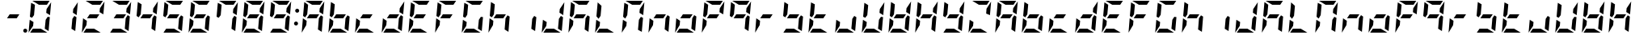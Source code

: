 SplineFontDB: 3.0
FontName: DSEG7ModernMini-BoldItalic
FullName: DSEG7 Modern Mini-Bold Italic
FamilyName: DSEG7 Modern Mini
Weight: Bold
Copyright: Created by Keshikan(https://twitter.com/keshinomi_88pro)\nwith FontForge 2.0 (http://fontforge.sf.net)
UComments: "2014-8-31: Created." 
Version: 0.3
ItalicAngle: -5
UnderlinePosition: -100
UnderlineWidth: 50
Ascent: 1000
Descent: 0
LayerCount: 2
Layer: 0 0 "+gMyXYgAA"  1
Layer: 1 0 "+Uk2XYgAA"  0
XUID: [1021 682 390630330 14528854]
FSType: 8
OS2Version: 0
OS2_WeightWidthSlopeOnly: 0
OS2_UseTypoMetrics: 1
CreationTime: 1409488158
ModificationTime: 1514875246
PfmFamily: 17
TTFWeight: 700
TTFWidth: 5
LineGap: 90
VLineGap: 0
Panose: 2 0 8 3 0 0 0 10 0 0
OS2TypoAscent: 0
OS2TypoAOffset: 1
OS2TypoDescent: 0
OS2TypoDOffset: 1
OS2TypoLinegap: 90
OS2WinAscent: 0
OS2WinAOffset: 1
OS2WinDescent: 0
OS2WinDOffset: 1
HheadAscent: 0
HheadAOffset: 1
HheadDescent: 0
HheadDOffset: 1
OS2Vendor: 'PfEd'
MarkAttachClasses: 1
DEI: 91125
LangName: 1033 "Created by Keshikan+AAoA-with FontForge 2.0 (http://fontforge.sf.net)" "" "Bold Italic" "" "" "Version 0.3" "" "" "" "Keshikan(Twitter:@keshinomi_88pro)" "" "" "http://www.keshikan.net" "Copyright (c) 2018, keshikan (http://www.keshikan.net),+AAoA-with Reserved Font Name +ACIA-DSEG+ACIA.+AAoACgAA-This Font Software is licensed under the SIL Open Font License, Version 1.1.+AAoA-This license is copied below, and is also available with a FAQ at:+AAoA-http://scripts.sil.org/OFL+AAoACgAK------------------------------------------------------------+AAoA-SIL OPEN FONT LICENSE Version 1.1 - 26 February 2007+AAoA------------------------------------------------------------+AAoACgAA-PREAMBLE+AAoA-The goals of the Open Font License (OFL) are to stimulate worldwide+AAoA-development of collaborative font projects, to support the font creation+AAoA-efforts of academic and linguistic communities, and to provide a free and+AAoA-open framework in which fonts may be shared and improved in partnership+AAoA-with others.+AAoACgAA-The OFL allows the licensed fonts to be used, studied, modified and+AAoA-redistributed freely as long as they are not sold by themselves. The+AAoA-fonts, including any derivative works, can be bundled, embedded, +AAoA-redistributed and/or sold with any software provided that any reserved+AAoA-names are not used by derivative works. The fonts and derivatives,+AAoA-however, cannot be released under any other type of license. The+AAoA-requirement for fonts to remain under this license does not apply+AAoA-to any document created using the fonts or their derivatives.+AAoACgAA-DEFINITIONS+AAoAIgAA-Font Software+ACIA refers to the set of files released by the Copyright+AAoA-Holder(s) under this license and clearly marked as such. This may+AAoA-include source files, build scripts and documentation.+AAoACgAi-Reserved Font Name+ACIA refers to any names specified as such after the+AAoA-copyright statement(s).+AAoACgAi-Original Version+ACIA refers to the collection of Font Software components as+AAoA-distributed by the Copyright Holder(s).+AAoACgAi-Modified Version+ACIA refers to any derivative made by adding to, deleting,+AAoA-or substituting -- in part or in whole -- any of the components of the+AAoA-Original Version, by changing formats or by porting the Font Software to a+AAoA-new environment.+AAoACgAi-Author+ACIA refers to any designer, engineer, programmer, technical+AAoA-writer or other person who contributed to the Font Software.+AAoACgAA-PERMISSION & CONDITIONS+AAoA-Permission is hereby granted, free of charge, to any person obtaining+AAoA-a copy of the Font Software, to use, study, copy, merge, embed, modify,+AAoA-redistribute, and sell modified and unmodified copies of the Font+AAoA-Software, subject to the following conditions:+AAoACgAA-1) Neither the Font Software nor any of its individual components,+AAoA-in Original or Modified Versions, may be sold by itself.+AAoACgAA-2) Original or Modified Versions of the Font Software may be bundled,+AAoA-redistributed and/or sold with any software, provided that each copy+AAoA-contains the above copyright notice and this license. These can be+AAoA-included either as stand-alone text files, human-readable headers or+AAoA-in the appropriate machine-readable metadata fields within text or+AAoA-binary files as long as those fields can be easily viewed by the user.+AAoACgAA-3) No Modified Version of the Font Software may use the Reserved Font+AAoA-Name(s) unless explicit written permission is granted by the corresponding+AAoA-Copyright Holder. This restriction only applies to the primary font name as+AAoA-presented to the users.+AAoACgAA-4) The name(s) of the Copyright Holder(s) or the Author(s) of the Font+AAoA-Software shall not be used to promote, endorse or advertise any+AAoA-Modified Version, except to acknowledge the contribution(s) of the+AAoA-Copyright Holder(s) and the Author(s) or with their explicit written+AAoA-permission.+AAoACgAA-5) The Font Software, modified or unmodified, in part or in whole,+AAoA-must be distributed entirely under this license, and must not be+AAoA-distributed under any other license. The requirement for fonts to+AAoA-remain under this license does not apply to any document created+AAoA-using the Font Software.+AAoACgAA-TERMINATION+AAoA-This license becomes null and void if any of the above conditions are+AAoA-not met.+AAoACgAA-DISCLAIMER+AAoA-THE FONT SOFTWARE IS PROVIDED +ACIA-AS IS+ACIA, WITHOUT WARRANTY OF ANY KIND,+AAoA-EXPRESS OR IMPLIED, INCLUDING BUT NOT LIMITED TO ANY WARRANTIES OF+AAoA-MERCHANTABILITY, FITNESS FOR A PARTICULAR PURPOSE AND NONINFRINGEMENT+AAoA-OF COPYRIGHT, PATENT, TRADEMARK, OR OTHER RIGHT. IN NO EVENT SHALL THE+AAoA-COPYRIGHT HOLDER BE LIABLE FOR ANY CLAIM, DAMAGES OR OTHER LIABILITY,+AAoA-INCLUDING ANY GENERAL, SPECIAL, INDIRECT, INCIDENTAL, OR CONSEQUENTIAL+AAoA-DAMAGES, WHETHER IN AN ACTION OF CONTRACT, TORT OR OTHERWISE, ARISING+AAoA-FROM, OUT OF THE USE OR INABILITY TO USE THE FONT SOFTWARE OR FROM+AAoA-OTHER DEALINGS IN THE FONT SOFTWARE." "http://scripts.sil.org/OFL" "" "" "" "" "DSEG.7 12:34" 
Encoding: ISO8859-1
UnicodeInterp: none
NameList: Adobe Glyph List
DisplaySize: -24
AntiAlias: 1
FitToEm: 1
WinInfo: 0 28 8
BeginPrivate: 0
EndPrivate
BeginChars: 256 67

StartChar: zero
Encoding: 48 48 0
Width: 816
VWidth: 200
Flags: HW
LayerCount: 2
Fore
SplineSet
94 438 m 1
 211 367 l 1
 200 247 l 1
 59 34 l 1
 59 41 l 1
 94 438 l 1
650 531 m 1
 716 490 l 1
 678 52 l 1
 560 124 l 1
 588 438 l 1
 650 531 l 1
166 469 m 1
 100 510 l 1
 138 948 l 1
 256 876 l 1
 228 562 l 1
 166 469 l 1
605 633 m 1
 616 753 l 1
 757 966 l 1
 757 959 l 1
 722 562 l 1
 605 633 l 1
437 124 m 1
 639 1 l 1
 637 1 634 0 632 0 c 2
 107 0 l 1
 190 124 l 1
 437 124 l 1
379 876 m 1
 177 999 l 1
 179 999 182 1000 184 1000 c 2
 709 1000 l 1
 626 876 l 1
 379 876 l 1
EndSplineSet
EndChar

StartChar: eight
Encoding: 56 56 1
Width: 816
VWidth: 200
Flags: HW
LayerCount: 2
Fore
SplineSet
94 438 m 1
 211 367 l 1
 200 247 l 1
 59 34 l 1
 59 41 l 1
 94 438 l 1
650 531 m 1
 716 490 l 1
 678 52 l 1
 560 124 l 1
 588 438 l 1
 650 531 l 1
517 438 m 1
 217 438 l 1
 299 562 l 1
 599 562 l 1
 517 438 l 1
166 469 m 1
 100 510 l 1
 138 948 l 1
 256 876 l 1
 228 562 l 1
 166 469 l 1
605 633 m 1
 616 753 l 1
 757 966 l 1
 757 959 l 1
 722 562 l 1
 605 633 l 1
437 124 m 1
 639 1 l 1
 637 1 634 0 632 0 c 2
 107 0 l 1
 190 124 l 1
 437 124 l 1
379 876 m 1
 177 999 l 1
 179 999 182 1000 184 1000 c 2
 709 1000 l 1
 626 876 l 1
 379 876 l 1
EndSplineSet
EndChar

StartChar: one
Encoding: 49 49 2
Width: 816
VWidth: 200
Flags: HW
LayerCount: 2
Fore
SplineSet
650 531 m 1
 716 490 l 1
 678 52 l 1
 560 124 l 1
 588 438 l 1
 650 531 l 1
605 633 m 1
 616 753 l 1
 757 966 l 1
 757 959 l 1
 722 562 l 1
 605 633 l 1
EndSplineSet
EndChar

StartChar: two
Encoding: 50 50 3
Width: 816
VWidth: 200
Flags: HW
LayerCount: 2
Fore
SplineSet
94 438 m 1
 211 367 l 1
 200 247 l 1
 59 34 l 1
 59 41 l 1
 94 438 l 1
517 438 m 1
 217 438 l 1
 299 562 l 1
 599 562 l 1
 517 438 l 1
605 633 m 1
 616 753 l 1
 757 966 l 1
 757 959 l 1
 722 562 l 1
 605 633 l 1
437 124 m 1
 639 1 l 1
 637 1 634 0 632 0 c 2
 107 0 l 1
 190 124 l 1
 437 124 l 1
379 876 m 1
 177 999 l 1
 179 999 182 1000 184 1000 c 2
 709 1000 l 1
 626 876 l 1
 379 876 l 1
EndSplineSet
EndChar

StartChar: three
Encoding: 51 51 4
Width: 816
VWidth: 200
Flags: HW
LayerCount: 2
Fore
SplineSet
650 531 m 1
 716 490 l 1
 678 52 l 1
 560 124 l 1
 588 438 l 1
 650 531 l 1
517 438 m 1
 217 438 l 1
 299 562 l 1
 599 562 l 1
 517 438 l 1
605 633 m 1
 616 753 l 1
 757 966 l 1
 757 959 l 1
 722 562 l 1
 605 633 l 1
437 124 m 1
 639 1 l 1
 637 1 634 0 632 0 c 2
 107 0 l 1
 190 124 l 1
 437 124 l 1
379 876 m 1
 177 999 l 1
 179 999 182 1000 184 1000 c 2
 709 1000 l 1
 626 876 l 1
 379 876 l 1
EndSplineSet
EndChar

StartChar: four
Encoding: 52 52 5
Width: 816
VWidth: 200
Flags: HW
LayerCount: 2
Fore
SplineSet
650 531 m 1
 716 490 l 1
 678 52 l 1
 560 124 l 1
 588 438 l 1
 650 531 l 1
517 438 m 1
 217 438 l 1
 299 562 l 1
 599 562 l 1
 517 438 l 1
166 469 m 1
 100 510 l 1
 138 948 l 1
 256 876 l 1
 228 562 l 1
 166 469 l 1
605 633 m 1
 616 753 l 1
 757 966 l 1
 757 959 l 1
 722 562 l 1
 605 633 l 1
EndSplineSet
EndChar

StartChar: five
Encoding: 53 53 6
Width: 816
VWidth: 200
Flags: HW
LayerCount: 2
Fore
SplineSet
650 531 m 1
 716 490 l 1
 678 52 l 1
 560 124 l 1
 588 438 l 1
 650 531 l 1
517 438 m 1
 217 438 l 1
 299 562 l 1
 599 562 l 1
 517 438 l 1
166 469 m 1
 100 510 l 1
 138 948 l 1
 256 876 l 1
 228 562 l 1
 166 469 l 1
437 124 m 1
 639 1 l 1
 637 1 634 0 632 0 c 2
 107 0 l 1
 190 124 l 1
 437 124 l 1
379 876 m 1
 177 999 l 1
 179 999 182 1000 184 1000 c 2
 709 1000 l 1
 626 876 l 1
 379 876 l 1
EndSplineSet
EndChar

StartChar: six
Encoding: 54 54 7
Width: 816
VWidth: 200
Flags: HW
LayerCount: 2
Fore
SplineSet
94 438 m 1
 211 367 l 1
 200 247 l 1
 59 34 l 1
 59 41 l 1
 94 438 l 1
650 531 m 1
 716 490 l 1
 678 52 l 1
 560 124 l 1
 588 438 l 1
 650 531 l 1
517 438 m 1
 217 438 l 1
 299 562 l 1
 599 562 l 1
 517 438 l 1
166 469 m 1
 100 510 l 1
 138 948 l 1
 256 876 l 1
 228 562 l 1
 166 469 l 1
437 124 m 1
 639 1 l 1
 637 1 634 0 632 0 c 2
 107 0 l 1
 190 124 l 1
 437 124 l 1
379 876 m 1
 177 999 l 1
 179 999 182 1000 184 1000 c 2
 709 1000 l 1
 626 876 l 1
 379 876 l 1
EndSplineSet
EndChar

StartChar: seven
Encoding: 55 55 8
Width: 816
VWidth: 200
Flags: HW
LayerCount: 2
Fore
SplineSet
650 531 m 1
 716 490 l 1
 678 52 l 1
 560 124 l 1
 588 438 l 1
 650 531 l 1
166 469 m 1
 100 510 l 1
 138 948 l 1
 256 876 l 1
 228 562 l 1
 166 469 l 1
605 633 m 1
 616 753 l 1
 757 966 l 1
 757 959 l 1
 722 562 l 1
 605 633 l 1
379 876 m 1
 177 999 l 1
 179 999 182 1000 184 1000 c 2
 709 1000 l 1
 626 876 l 1
 379 876 l 1
EndSplineSet
EndChar

StartChar: nine
Encoding: 57 57 9
Width: 816
VWidth: 200
Flags: HW
LayerCount: 2
Fore
SplineSet
650 531 m 1
 716 490 l 1
 678 52 l 1
 560 124 l 1
 588 438 l 1
 650 531 l 1
517 438 m 1
 217 438 l 1
 299 562 l 1
 599 562 l 1
 517 438 l 1
166 469 m 1
 100 510 l 1
 138 948 l 1
 256 876 l 1
 228 562 l 1
 166 469 l 1
605 633 m 1
 616 753 l 1
 757 966 l 1
 757 959 l 1
 722 562 l 1
 605 633 l 1
437 124 m 1
 639 1 l 1
 637 1 634 0 632 0 c 2
 107 0 l 1
 190 124 l 1
 437 124 l 1
379 876 m 1
 177 999 l 1
 179 999 182 1000 184 1000 c 2
 709 1000 l 1
 626 876 l 1
 379 876 l 1
EndSplineSet
EndChar

StartChar: a
Encoding: 97 97 10
Width: 816
VWidth: 200
Flags: HW
LayerCount: 2
Fore
SplineSet
94 438 m 1
 211 367 l 1
 200 247 l 1
 59 34 l 1
 59 41 l 1
 94 438 l 1
650 531 m 1
 716 490 l 1
 678 52 l 1
 560 124 l 1
 588 438 l 1
 650 531 l 1
517 438 m 1
 217 438 l 1
 299 562 l 1
 599 562 l 1
 517 438 l 1
166 469 m 1
 100 510 l 1
 138 948 l 1
 256 876 l 1
 228 562 l 1
 166 469 l 1
605 633 m 1
 616 753 l 1
 757 966 l 1
 757 959 l 1
 722 562 l 1
 605 633 l 1
379 876 m 1
 177 999 l 1
 179 999 182 1000 184 1000 c 2
 709 1000 l 1
 626 876 l 1
 379 876 l 1
EndSplineSet
EndChar

StartChar: b
Encoding: 98 98 11
Width: 816
VWidth: 200
Flags: HW
LayerCount: 2
Fore
SplineSet
94 438 m 1
 211 367 l 1
 200 247 l 1
 59 34 l 1
 59 41 l 1
 94 438 l 1
650 531 m 1
 716 490 l 1
 678 52 l 1
 560 124 l 1
 588 438 l 1
 650 531 l 1
517 438 m 1
 217 438 l 1
 299 562 l 1
 599 562 l 1
 517 438 l 1
166 469 m 1
 100 510 l 1
 138 948 l 1
 256 876 l 1
 228 562 l 1
 166 469 l 1
437 124 m 1
 639 1 l 1
 637 1 634 0 632 0 c 2
 107 0 l 1
 190 124 l 1
 437 124 l 1
EndSplineSet
EndChar

StartChar: c
Encoding: 99 99 12
Width: 816
VWidth: 200
Flags: HW
LayerCount: 2
Fore
SplineSet
94 438 m 1
 211 367 l 1
 200 247 l 1
 59 34 l 1
 59 41 l 1
 94 438 l 1
517 438 m 1
 217 438 l 1
 299 562 l 1
 599 562 l 1
 517 438 l 1
437 124 m 1
 639 1 l 1
 637 1 634 0 632 0 c 2
 107 0 l 1
 190 124 l 1
 437 124 l 1
EndSplineSet
EndChar

StartChar: d
Encoding: 100 100 13
Width: 816
VWidth: 200
Flags: HW
LayerCount: 2
Fore
SplineSet
94 438 m 1
 211 367 l 1
 200 247 l 1
 59 34 l 1
 59 41 l 1
 94 438 l 1
650 531 m 1
 716 490 l 1
 678 52 l 1
 560 124 l 1
 588 438 l 1
 650 531 l 1
517 438 m 1
 217 438 l 1
 299 562 l 1
 599 562 l 1
 517 438 l 1
605 633 m 1
 616 753 l 1
 757 966 l 1
 757 959 l 1
 722 562 l 1
 605 633 l 1
437 124 m 1
 639 1 l 1
 637 1 634 0 632 0 c 2
 107 0 l 1
 190 124 l 1
 437 124 l 1
EndSplineSet
EndChar

StartChar: e
Encoding: 101 101 14
Width: 816
VWidth: 200
Flags: HW
LayerCount: 2
Fore
SplineSet
94 438 m 1
 211 367 l 1
 200 247 l 1
 59 34 l 1
 59 41 l 1
 94 438 l 1
517 438 m 1
 217 438 l 1
 299 562 l 1
 599 562 l 1
 517 438 l 1
166 469 m 1
 100 510 l 1
 138 948 l 1
 256 876 l 1
 228 562 l 1
 166 469 l 1
437 124 m 1
 639 1 l 1
 637 1 634 0 632 0 c 2
 107 0 l 1
 190 124 l 1
 437 124 l 1
379 876 m 1
 177 999 l 1
 179 999 182 1000 184 1000 c 2
 709 1000 l 1
 626 876 l 1
 379 876 l 1
EndSplineSet
EndChar

StartChar: f
Encoding: 102 102 15
Width: 816
VWidth: 200
Flags: HW
LayerCount: 2
Fore
SplineSet
94 438 m 1
 211 367 l 1
 200 247 l 1
 59 34 l 1
 59 41 l 1
 94 438 l 1
517 438 m 1
 217 438 l 1
 299 562 l 1
 599 562 l 1
 517 438 l 1
166 469 m 1
 100 510 l 1
 138 948 l 1
 256 876 l 1
 228 562 l 1
 166 469 l 1
379 876 m 1
 177 999 l 1
 179 999 182 1000 184 1000 c 2
 709 1000 l 1
 626 876 l 1
 379 876 l 1
EndSplineSet
EndChar

StartChar: g
Encoding: 103 103 16
Width: 816
VWidth: 200
Flags: HW
LayerCount: 2
Fore
SplineSet
94 438 m 1
 211 367 l 1
 200 247 l 1
 59 34 l 1
 59 41 l 1
 94 438 l 1
650 531 m 1
 716 490 l 1
 678 52 l 1
 560 124 l 1
 588 438 l 1
 650 531 l 1
166 469 m 1
 100 510 l 1
 138 948 l 1
 256 876 l 1
 228 562 l 1
 166 469 l 1
437 124 m 1
 639 1 l 1
 637 1 634 0 632 0 c 2
 107 0 l 1
 190 124 l 1
 437 124 l 1
379 876 m 1
 177 999 l 1
 179 999 182 1000 184 1000 c 2
 709 1000 l 1
 626 876 l 1
 379 876 l 1
EndSplineSet
EndChar

StartChar: h
Encoding: 104 104 17
Width: 816
VWidth: 200
Flags: HW
LayerCount: 2
Fore
SplineSet
94 438 m 1
 211 367 l 1
 200 247 l 1
 59 34 l 1
 59 41 l 1
 94 438 l 1
650 531 m 1
 716 490 l 1
 678 52 l 1
 560 124 l 1
 588 438 l 1
 650 531 l 1
517 438 m 1
 217 438 l 1
 299 562 l 1
 599 562 l 1
 517 438 l 1
166 469 m 1
 100 510 l 1
 138 948 l 1
 256 876 l 1
 228 562 l 1
 166 469 l 1
EndSplineSet
EndChar

StartChar: i
Encoding: 105 105 18
Width: 816
VWidth: 200
Flags: HW
LayerCount: 2
Fore
SplineSet
650 531 m 1
 716 490 l 1
 678 52 l 1
 560 124 l 1
 588 438 l 1
 650 531 l 1
EndSplineSet
EndChar

StartChar: j
Encoding: 106 106 19
Width: 816
VWidth: 200
Flags: HW
LayerCount: 2
Fore
SplineSet
94 438 m 1
 211 367 l 1
 200 247 l 1
 59 34 l 1
 59 41 l 1
 94 438 l 1
650 531 m 1
 716 490 l 1
 678 52 l 1
 560 124 l 1
 588 438 l 1
 650 531 l 1
605 633 m 1
 616 753 l 1
 757 966 l 1
 757 959 l 1
 722 562 l 1
 605 633 l 1
437 124 m 1
 639 1 l 1
 637 1 634 0 632 0 c 2
 107 0 l 1
 190 124 l 1
 437 124 l 1
EndSplineSet
EndChar

StartChar: k
Encoding: 107 107 20
Width: 816
VWidth: 200
Flags: HW
LayerCount: 2
Fore
SplineSet
94 438 m 1
 211 367 l 1
 200 247 l 1
 59 34 l 1
 59 41 l 1
 94 438 l 1
650 531 m 1
 716 490 l 1
 678 52 l 1
 560 124 l 1
 588 438 l 1
 650 531 l 1
517 438 m 1
 217 438 l 1
 299 562 l 1
 599 562 l 1
 517 438 l 1
166 469 m 1
 100 510 l 1
 138 948 l 1
 256 876 l 1
 228 562 l 1
 166 469 l 1
379 876 m 1
 177 999 l 1
 179 999 182 1000 184 1000 c 2
 709 1000 l 1
 626 876 l 1
 379 876 l 1
EndSplineSet
EndChar

StartChar: l
Encoding: 108 108 21
Width: 816
VWidth: 200
Flags: HW
LayerCount: 2
Fore
SplineSet
94 438 m 1
 211 367 l 1
 200 247 l 1
 59 34 l 1
 59 41 l 1
 94 438 l 1
166 469 m 1
 100 510 l 1
 138 948 l 1
 256 876 l 1
 228 562 l 1
 166 469 l 1
437 124 m 1
 639 1 l 1
 637 1 634 0 632 0 c 2
 107 0 l 1
 190 124 l 1
 437 124 l 1
EndSplineSet
EndChar

StartChar: m
Encoding: 109 109 22
Width: 816
VWidth: 200
Flags: HW
LayerCount: 2
Fore
SplineSet
94 438 m 1
 211 367 l 1
 200 247 l 1
 59 34 l 1
 59 41 l 1
 94 438 l 1
650 531 m 1
 716 490 l 1
 678 52 l 1
 560 124 l 1
 588 438 l 1
 650 531 l 1
166 469 m 1
 100 510 l 1
 138 948 l 1
 256 876 l 1
 228 562 l 1
 166 469 l 1
605 633 m 1
 616 753 l 1
 757 966 l 1
 757 959 l 1
 722 562 l 1
 605 633 l 1
379 876 m 1
 177 999 l 1
 179 999 182 1000 184 1000 c 2
 709 1000 l 1
 626 876 l 1
 379 876 l 1
EndSplineSet
EndChar

StartChar: n
Encoding: 110 110 23
Width: 816
VWidth: 200
Flags: HW
LayerCount: 2
Fore
SplineSet
94 438 m 1
 211 367 l 1
 200 247 l 1
 59 34 l 1
 59 41 l 1
 94 438 l 1
650 531 m 1
 716 490 l 1
 678 52 l 1
 560 124 l 1
 588 438 l 1
 650 531 l 1
517 438 m 1
 217 438 l 1
 299 562 l 1
 599 562 l 1
 517 438 l 1
EndSplineSet
EndChar

StartChar: o
Encoding: 111 111 24
Width: 816
VWidth: 200
Flags: HW
LayerCount: 2
Fore
SplineSet
94 438 m 1
 211 367 l 1
 200 247 l 1
 59 34 l 1
 59 41 l 1
 94 438 l 1
650 531 m 1
 716 490 l 1
 678 52 l 1
 560 124 l 1
 588 438 l 1
 650 531 l 1
517 438 m 1
 217 438 l 1
 299 562 l 1
 599 562 l 1
 517 438 l 1
437 124 m 1
 639 1 l 1
 637 1 634 0 632 0 c 2
 107 0 l 1
 190 124 l 1
 437 124 l 1
EndSplineSet
EndChar

StartChar: p
Encoding: 112 112 25
Width: 816
VWidth: 200
Flags: HW
LayerCount: 2
Fore
SplineSet
94 438 m 1
 211 367 l 1
 200 247 l 1
 59 34 l 1
 59 41 l 1
 94 438 l 1
517 438 m 1
 217 438 l 1
 299 562 l 1
 599 562 l 1
 517 438 l 1
166 469 m 1
 100 510 l 1
 138 948 l 1
 256 876 l 1
 228 562 l 1
 166 469 l 1
605 633 m 1
 616 753 l 1
 757 966 l 1
 757 959 l 1
 722 562 l 1
 605 633 l 1
379 876 m 1
 177 999 l 1
 179 999 182 1000 184 1000 c 2
 709 1000 l 1
 626 876 l 1
 379 876 l 1
EndSplineSet
EndChar

StartChar: q
Encoding: 113 113 26
Width: 816
VWidth: 200
Flags: HW
LayerCount: 2
Fore
SplineSet
650 531 m 1
 716 490 l 1
 678 52 l 1
 560 124 l 1
 588 438 l 1
 650 531 l 1
517 438 m 1
 217 438 l 1
 299 562 l 1
 599 562 l 1
 517 438 l 1
166 469 m 1
 100 510 l 1
 138 948 l 1
 256 876 l 1
 228 562 l 1
 166 469 l 1
605 633 m 1
 616 753 l 1
 757 966 l 1
 757 959 l 1
 722 562 l 1
 605 633 l 1
379 876 m 1
 177 999 l 1
 179 999 182 1000 184 1000 c 2
 709 1000 l 1
 626 876 l 1
 379 876 l 1
EndSplineSet
EndChar

StartChar: r
Encoding: 114 114 27
Width: 816
VWidth: 200
Flags: HW
LayerCount: 2
Fore
SplineSet
94 438 m 1
 211 367 l 1
 200 247 l 1
 59 34 l 1
 59 41 l 1
 94 438 l 1
517 438 m 1
 217 438 l 1
 299 562 l 1
 599 562 l 1
 517 438 l 1
EndSplineSet
EndChar

StartChar: s
Encoding: 115 115 28
Width: 816
VWidth: 200
Flags: HW
LayerCount: 2
Fore
SplineSet
650 531 m 1
 716 490 l 1
 678 52 l 1
 560 124 l 1
 588 438 l 1
 650 531 l 1
517 438 m 1
 217 438 l 1
 299 562 l 1
 599 562 l 1
 517 438 l 1
166 469 m 1
 100 510 l 1
 138 948 l 1
 256 876 l 1
 228 562 l 1
 166 469 l 1
437 124 m 1
 639 1 l 1
 637 1 634 0 632 0 c 2
 107 0 l 1
 190 124 l 1
 437 124 l 1
EndSplineSet
EndChar

StartChar: t
Encoding: 116 116 29
Width: 816
VWidth: 200
Flags: HW
LayerCount: 2
Fore
SplineSet
94 438 m 1
 211 367 l 1
 200 247 l 1
 59 34 l 1
 59 41 l 1
 94 438 l 1
517 438 m 1
 217 438 l 1
 299 562 l 1
 599 562 l 1
 517 438 l 1
166 469 m 1
 100 510 l 1
 138 948 l 1
 256 876 l 1
 228 562 l 1
 166 469 l 1
437 124 m 1
 639 1 l 1
 637 1 634 0 632 0 c 2
 107 0 l 1
 190 124 l 1
 437 124 l 1
EndSplineSet
EndChar

StartChar: u
Encoding: 117 117 30
Width: 816
VWidth: 200
Flags: HW
LayerCount: 2
Fore
SplineSet
94 438 m 1
 211 367 l 1
 200 247 l 1
 59 34 l 1
 59 41 l 1
 94 438 l 1
650 531 m 1
 716 490 l 1
 678 52 l 1
 560 124 l 1
 588 438 l 1
 650 531 l 1
437 124 m 1
 639 1 l 1
 637 1 634 0 632 0 c 2
 107 0 l 1
 190 124 l 1
 437 124 l 1
EndSplineSet
EndChar

StartChar: v
Encoding: 118 118 31
Width: 816
VWidth: 200
Flags: HW
LayerCount: 2
Fore
SplineSet
94 438 m 1
 211 367 l 1
 200 247 l 1
 59 34 l 1
 59 41 l 1
 94 438 l 1
650 531 m 1
 716 490 l 1
 678 52 l 1
 560 124 l 1
 588 438 l 1
 650 531 l 1
166 469 m 1
 100 510 l 1
 138 948 l 1
 256 876 l 1
 228 562 l 1
 166 469 l 1
605 633 m 1
 616 753 l 1
 757 966 l 1
 757 959 l 1
 722 562 l 1
 605 633 l 1
437 124 m 1
 639 1 l 1
 637 1 634 0 632 0 c 2
 107 0 l 1
 190 124 l 1
 437 124 l 1
EndSplineSet
EndChar

StartChar: w
Encoding: 119 119 32
Width: 816
VWidth: 200
Flags: HW
LayerCount: 2
Fore
SplineSet
94 438 m 1
 211 367 l 1
 200 247 l 1
 59 34 l 1
 59 41 l 1
 94 438 l 1
650 531 m 1
 716 490 l 1
 678 52 l 1
 560 124 l 1
 588 438 l 1
 650 531 l 1
517 438 m 1
 217 438 l 1
 299 562 l 1
 599 562 l 1
 517 438 l 1
166 469 m 1
 100 510 l 1
 138 948 l 1
 256 876 l 1
 228 562 l 1
 166 469 l 1
605 633 m 1
 616 753 l 1
 757 966 l 1
 757 959 l 1
 722 562 l 1
 605 633 l 1
437 124 m 1
 639 1 l 1
 637 1 634 0 632 0 c 2
 107 0 l 1
 190 124 l 1
 437 124 l 1
EndSplineSet
EndChar

StartChar: x
Encoding: 120 120 33
Width: 816
VWidth: 200
Flags: HW
LayerCount: 2
Fore
SplineSet
94 438 m 1
 211 367 l 1
 200 247 l 1
 59 34 l 1
 59 41 l 1
 94 438 l 1
650 531 m 1
 716 490 l 1
 678 52 l 1
 560 124 l 1
 588 438 l 1
 650 531 l 1
517 438 m 1
 217 438 l 1
 299 562 l 1
 599 562 l 1
 517 438 l 1
166 469 m 1
 100 510 l 1
 138 948 l 1
 256 876 l 1
 228 562 l 1
 166 469 l 1
605 633 m 1
 616 753 l 1
 757 966 l 1
 757 959 l 1
 722 562 l 1
 605 633 l 1
EndSplineSet
EndChar

StartChar: y
Encoding: 121 121 34
Width: 816
VWidth: 200
Flags: HW
LayerCount: 2
Fore
SplineSet
650 531 m 1
 716 490 l 1
 678 52 l 1
 560 124 l 1
 588 438 l 1
 650 531 l 1
517 438 m 1
 217 438 l 1
 299 562 l 1
 599 562 l 1
 517 438 l 1
166 469 m 1
 100 510 l 1
 138 948 l 1
 256 876 l 1
 228 562 l 1
 166 469 l 1
605 633 m 1
 616 753 l 1
 757 966 l 1
 757 959 l 1
 722 562 l 1
 605 633 l 1
437 124 m 1
 639 1 l 1
 637 1 634 0 632 0 c 2
 107 0 l 1
 190 124 l 1
 437 124 l 1
EndSplineSet
EndChar

StartChar: z
Encoding: 122 122 35
Width: 816
VWidth: 200
Flags: HW
LayerCount: 2
Fore
SplineSet
94 438 m 1
 211 367 l 1
 200 247 l 1
 59 34 l 1
 59 41 l 1
 94 438 l 1
605 633 m 1
 616 753 l 1
 757 966 l 1
 757 959 l 1
 722 562 l 1
 605 633 l 1
437 124 m 1
 639 1 l 1
 637 1 634 0 632 0 c 2
 107 0 l 1
 190 124 l 1
 437 124 l 1
379 876 m 1
 177 999 l 1
 179 999 182 1000 184 1000 c 2
 709 1000 l 1
 626 876 l 1
 379 876 l 1
EndSplineSet
EndChar

StartChar: A
Encoding: 65 65 36
Width: 816
VWidth: 200
Flags: HW
LayerCount: 2
Fore
SplineSet
94 438 m 1
 211 367 l 1
 200 247 l 1
 59 34 l 1
 59 41 l 1
 94 438 l 1
650 531 m 1
 716 490 l 1
 678 52 l 1
 560 124 l 1
 588 438 l 1
 650 531 l 1
517 438 m 1
 217 438 l 1
 299 562 l 1
 599 562 l 1
 517 438 l 1
166 469 m 1
 100 510 l 1
 138 948 l 1
 256 876 l 1
 228 562 l 1
 166 469 l 1
605 633 m 1
 616 753 l 1
 757 966 l 1
 757 959 l 1
 722 562 l 1
 605 633 l 1
379 876 m 1
 177 999 l 1
 179 999 182 1000 184 1000 c 2
 709 1000 l 1
 626 876 l 1
 379 876 l 1
EndSplineSet
EndChar

StartChar: B
Encoding: 66 66 37
Width: 816
VWidth: 200
Flags: HW
LayerCount: 2
Fore
SplineSet
94 438 m 1
 211 367 l 1
 200 247 l 1
 59 34 l 1
 59 41 l 1
 94 438 l 1
650 531 m 1
 716 490 l 1
 678 52 l 1
 560 124 l 1
 588 438 l 1
 650 531 l 1
517 438 m 1
 217 438 l 1
 299 562 l 1
 599 562 l 1
 517 438 l 1
166 469 m 1
 100 510 l 1
 138 948 l 1
 256 876 l 1
 228 562 l 1
 166 469 l 1
437 124 m 1
 639 1 l 1
 637 1 634 0 632 0 c 2
 107 0 l 1
 190 124 l 1
 437 124 l 1
EndSplineSet
EndChar

StartChar: C
Encoding: 67 67 38
Width: 816
VWidth: 200
Flags: HW
LayerCount: 2
Fore
SplineSet
94 438 m 1
 211 367 l 1
 200 247 l 1
 59 34 l 1
 59 41 l 1
 94 438 l 1
517 438 m 1
 217 438 l 1
 299 562 l 1
 599 562 l 1
 517 438 l 1
437 124 m 1
 639 1 l 1
 637 1 634 0 632 0 c 2
 107 0 l 1
 190 124 l 1
 437 124 l 1
EndSplineSet
EndChar

StartChar: D
Encoding: 68 68 39
Width: 816
VWidth: 200
Flags: HW
LayerCount: 2
Fore
SplineSet
94 438 m 1
 211 367 l 1
 200 247 l 1
 59 34 l 1
 59 41 l 1
 94 438 l 1
650 531 m 1
 716 490 l 1
 678 52 l 1
 560 124 l 1
 588 438 l 1
 650 531 l 1
517 438 m 1
 217 438 l 1
 299 562 l 1
 599 562 l 1
 517 438 l 1
605 633 m 1
 616 753 l 1
 757 966 l 1
 757 959 l 1
 722 562 l 1
 605 633 l 1
437 124 m 1
 639 1 l 1
 637 1 634 0 632 0 c 2
 107 0 l 1
 190 124 l 1
 437 124 l 1
EndSplineSet
EndChar

StartChar: E
Encoding: 69 69 40
Width: 816
VWidth: 200
Flags: HW
LayerCount: 2
Fore
SplineSet
94 438 m 1
 211 367 l 1
 200 247 l 1
 59 34 l 1
 59 41 l 1
 94 438 l 1
517 438 m 1
 217 438 l 1
 299 562 l 1
 599 562 l 1
 517 438 l 1
166 469 m 1
 100 510 l 1
 138 948 l 1
 256 876 l 1
 228 562 l 1
 166 469 l 1
437 124 m 1
 639 1 l 1
 637 1 634 0 632 0 c 2
 107 0 l 1
 190 124 l 1
 437 124 l 1
379 876 m 1
 177 999 l 1
 179 999 182 1000 184 1000 c 2
 709 1000 l 1
 626 876 l 1
 379 876 l 1
EndSplineSet
EndChar

StartChar: F
Encoding: 70 70 41
Width: 816
VWidth: 200
Flags: HW
LayerCount: 2
Fore
SplineSet
94 438 m 1
 211 367 l 1
 200 247 l 1
 59 34 l 1
 59 41 l 1
 94 438 l 1
517 438 m 1
 217 438 l 1
 299 562 l 1
 599 562 l 1
 517 438 l 1
166 469 m 1
 100 510 l 1
 138 948 l 1
 256 876 l 1
 228 562 l 1
 166 469 l 1
379 876 m 1
 177 999 l 1
 179 999 182 1000 184 1000 c 2
 709 1000 l 1
 626 876 l 1
 379 876 l 1
EndSplineSet
EndChar

StartChar: G
Encoding: 71 71 42
Width: 816
VWidth: 200
Flags: HW
LayerCount: 2
Fore
SplineSet
94 438 m 1
 211 367 l 1
 200 247 l 1
 59 34 l 1
 59 41 l 1
 94 438 l 1
650 531 m 1
 716 490 l 1
 678 52 l 1
 560 124 l 1
 588 438 l 1
 650 531 l 1
166 469 m 1
 100 510 l 1
 138 948 l 1
 256 876 l 1
 228 562 l 1
 166 469 l 1
437 124 m 1
 639 1 l 1
 637 1 634 0 632 0 c 2
 107 0 l 1
 190 124 l 1
 437 124 l 1
379 876 m 1
 177 999 l 1
 179 999 182 1000 184 1000 c 2
 709 1000 l 1
 626 876 l 1
 379 876 l 1
EndSplineSet
EndChar

StartChar: H
Encoding: 72 72 43
Width: 816
VWidth: 200
Flags: HW
LayerCount: 2
Fore
SplineSet
94 438 m 1
 211 367 l 1
 200 247 l 1
 59 34 l 1
 59 41 l 1
 94 438 l 1
650 531 m 1
 716 490 l 1
 678 52 l 1
 560 124 l 1
 588 438 l 1
 650 531 l 1
517 438 m 1
 217 438 l 1
 299 562 l 1
 599 562 l 1
 517 438 l 1
166 469 m 1
 100 510 l 1
 138 948 l 1
 256 876 l 1
 228 562 l 1
 166 469 l 1
EndSplineSet
EndChar

StartChar: I
Encoding: 73 73 44
Width: 816
VWidth: 200
Flags: HW
LayerCount: 2
Fore
SplineSet
650 531 m 1
 716 490 l 1
 678 52 l 1
 560 124 l 1
 588 438 l 1
 650 531 l 1
EndSplineSet
EndChar

StartChar: J
Encoding: 74 74 45
Width: 816
VWidth: 200
Flags: HW
LayerCount: 2
Fore
SplineSet
94 438 m 1
 211 367 l 1
 200 247 l 1
 59 34 l 1
 59 41 l 1
 94 438 l 1
650 531 m 1
 716 490 l 1
 678 52 l 1
 560 124 l 1
 588 438 l 1
 650 531 l 1
605 633 m 1
 616 753 l 1
 757 966 l 1
 757 959 l 1
 722 562 l 1
 605 633 l 1
437 124 m 1
 639 1 l 1
 637 1 634 0 632 0 c 2
 107 0 l 1
 190 124 l 1
 437 124 l 1
EndSplineSet
EndChar

StartChar: K
Encoding: 75 75 46
Width: 816
VWidth: 200
Flags: HW
LayerCount: 2
Fore
SplineSet
94 438 m 1
 211 367 l 1
 200 247 l 1
 59 34 l 1
 59 41 l 1
 94 438 l 1
650 531 m 1
 716 490 l 1
 678 52 l 1
 560 124 l 1
 588 438 l 1
 650 531 l 1
517 438 m 1
 217 438 l 1
 299 562 l 1
 599 562 l 1
 517 438 l 1
166 469 m 1
 100 510 l 1
 138 948 l 1
 256 876 l 1
 228 562 l 1
 166 469 l 1
379 876 m 1
 177 999 l 1
 179 999 182 1000 184 1000 c 2
 709 1000 l 1
 626 876 l 1
 379 876 l 1
EndSplineSet
EndChar

StartChar: L
Encoding: 76 76 47
Width: 816
VWidth: 200
Flags: HW
LayerCount: 2
Fore
SplineSet
94 438 m 1
 211 367 l 1
 200 247 l 1
 59 34 l 1
 59 41 l 1
 94 438 l 1
166 469 m 1
 100 510 l 1
 138 948 l 1
 256 876 l 1
 228 562 l 1
 166 469 l 1
437 124 m 1
 639 1 l 1
 637 1 634 0 632 0 c 2
 107 0 l 1
 190 124 l 1
 437 124 l 1
EndSplineSet
EndChar

StartChar: M
Encoding: 77 77 48
Width: 816
VWidth: 200
Flags: HW
LayerCount: 2
Fore
SplineSet
94 438 m 1
 211 367 l 1
 200 247 l 1
 59 34 l 1
 59 41 l 1
 94 438 l 1
650 531 m 1
 716 490 l 1
 678 52 l 1
 560 124 l 1
 588 438 l 1
 650 531 l 1
166 469 m 1
 100 510 l 1
 138 948 l 1
 256 876 l 1
 228 562 l 1
 166 469 l 1
605 633 m 1
 616 753 l 1
 757 966 l 1
 757 959 l 1
 722 562 l 1
 605 633 l 1
379 876 m 1
 177 999 l 1
 179 999 182 1000 184 1000 c 2
 709 1000 l 1
 626 876 l 1
 379 876 l 1
EndSplineSet
EndChar

StartChar: N
Encoding: 78 78 49
Width: 816
VWidth: 200
Flags: HW
LayerCount: 2
Fore
SplineSet
94 438 m 1
 211 367 l 1
 200 247 l 1
 59 34 l 1
 59 41 l 1
 94 438 l 1
650 531 m 1
 716 490 l 1
 678 52 l 1
 560 124 l 1
 588 438 l 1
 650 531 l 1
517 438 m 1
 217 438 l 1
 299 562 l 1
 599 562 l 1
 517 438 l 1
EndSplineSet
EndChar

StartChar: O
Encoding: 79 79 50
Width: 816
VWidth: 200
Flags: HW
LayerCount: 2
Fore
SplineSet
94 438 m 1
 211 367 l 1
 200 247 l 1
 59 34 l 1
 59 41 l 1
 94 438 l 1
650 531 m 1
 716 490 l 1
 678 52 l 1
 560 124 l 1
 588 438 l 1
 650 531 l 1
517 438 m 1
 217 438 l 1
 299 562 l 1
 599 562 l 1
 517 438 l 1
437 124 m 1
 639 1 l 1
 637 1 634 0 632 0 c 2
 107 0 l 1
 190 124 l 1
 437 124 l 1
EndSplineSet
EndChar

StartChar: P
Encoding: 80 80 51
Width: 816
VWidth: 200
Flags: HW
LayerCount: 2
Fore
SplineSet
94 438 m 1
 211 367 l 1
 200 247 l 1
 59 34 l 1
 59 41 l 1
 94 438 l 1
517 438 m 1
 217 438 l 1
 299 562 l 1
 599 562 l 1
 517 438 l 1
166 469 m 1
 100 510 l 1
 138 948 l 1
 256 876 l 1
 228 562 l 1
 166 469 l 1
605 633 m 1
 616 753 l 1
 757 966 l 1
 757 959 l 1
 722 562 l 1
 605 633 l 1
379 876 m 1
 177 999 l 1
 179 999 182 1000 184 1000 c 2
 709 1000 l 1
 626 876 l 1
 379 876 l 1
EndSplineSet
EndChar

StartChar: Q
Encoding: 81 81 52
Width: 816
VWidth: 200
Flags: HW
LayerCount: 2
Fore
SplineSet
650 531 m 1
 716 490 l 1
 678 52 l 1
 560 124 l 1
 588 438 l 1
 650 531 l 1
517 438 m 1
 217 438 l 1
 299 562 l 1
 599 562 l 1
 517 438 l 1
166 469 m 1
 100 510 l 1
 138 948 l 1
 256 876 l 1
 228 562 l 1
 166 469 l 1
605 633 m 1
 616 753 l 1
 757 966 l 1
 757 959 l 1
 722 562 l 1
 605 633 l 1
379 876 m 1
 177 999 l 1
 179 999 182 1000 184 1000 c 2
 709 1000 l 1
 626 876 l 1
 379 876 l 1
EndSplineSet
EndChar

StartChar: R
Encoding: 82 82 53
Width: 816
VWidth: 200
Flags: HW
LayerCount: 2
Fore
SplineSet
94 438 m 1
 211 367 l 1
 200 247 l 1
 59 34 l 1
 59 41 l 1
 94 438 l 1
517 438 m 1
 217 438 l 1
 299 562 l 1
 599 562 l 1
 517 438 l 1
EndSplineSet
EndChar

StartChar: S
Encoding: 83 83 54
Width: 816
VWidth: 200
Flags: HW
LayerCount: 2
Fore
SplineSet
650 531 m 1
 716 490 l 1
 678 52 l 1
 560 124 l 1
 588 438 l 1
 650 531 l 1
517 438 m 1
 217 438 l 1
 299 562 l 1
 599 562 l 1
 517 438 l 1
166 469 m 1
 100 510 l 1
 138 948 l 1
 256 876 l 1
 228 562 l 1
 166 469 l 1
437 124 m 1
 639 1 l 1
 637 1 634 0 632 0 c 2
 107 0 l 1
 190 124 l 1
 437 124 l 1
EndSplineSet
EndChar

StartChar: T
Encoding: 84 84 55
Width: 816
VWidth: 200
Flags: HW
LayerCount: 2
Fore
SplineSet
94 438 m 1
 211 367 l 1
 200 247 l 1
 59 34 l 1
 59 41 l 1
 94 438 l 1
517 438 m 1
 217 438 l 1
 299 562 l 1
 599 562 l 1
 517 438 l 1
166 469 m 1
 100 510 l 1
 138 948 l 1
 256 876 l 1
 228 562 l 1
 166 469 l 1
437 124 m 1
 639 1 l 1
 637 1 634 0 632 0 c 2
 107 0 l 1
 190 124 l 1
 437 124 l 1
EndSplineSet
EndChar

StartChar: U
Encoding: 85 85 56
Width: 816
VWidth: 200
Flags: HW
LayerCount: 2
Fore
SplineSet
94 438 m 1
 211 367 l 1
 200 247 l 1
 59 34 l 1
 59 41 l 1
 94 438 l 1
650 531 m 1
 716 490 l 1
 678 52 l 1
 560 124 l 1
 588 438 l 1
 650 531 l 1
437 124 m 1
 639 1 l 1
 637 1 634 0 632 0 c 2
 107 0 l 1
 190 124 l 1
 437 124 l 1
EndSplineSet
EndChar

StartChar: V
Encoding: 86 86 57
Width: 816
VWidth: 200
Flags: HW
LayerCount: 2
Fore
SplineSet
94 438 m 1
 211 367 l 1
 200 247 l 1
 59 34 l 1
 59 41 l 1
 94 438 l 1
650 531 m 1
 716 490 l 1
 678 52 l 1
 560 124 l 1
 588 438 l 1
 650 531 l 1
166 469 m 1
 100 510 l 1
 138 948 l 1
 256 876 l 1
 228 562 l 1
 166 469 l 1
605 633 m 1
 616 753 l 1
 757 966 l 1
 757 959 l 1
 722 562 l 1
 605 633 l 1
437 124 m 1
 639 1 l 1
 637 1 634 0 632 0 c 2
 107 0 l 1
 190 124 l 1
 437 124 l 1
EndSplineSet
EndChar

StartChar: W
Encoding: 87 87 58
Width: 816
VWidth: 200
Flags: HW
LayerCount: 2
Fore
SplineSet
94 438 m 1
 211 367 l 1
 200 247 l 1
 59 34 l 1
 59 41 l 1
 94 438 l 1
650 531 m 1
 716 490 l 1
 678 52 l 1
 560 124 l 1
 588 438 l 1
 650 531 l 1
517 438 m 1
 217 438 l 1
 299 562 l 1
 599 562 l 1
 517 438 l 1
166 469 m 1
 100 510 l 1
 138 948 l 1
 256 876 l 1
 228 562 l 1
 166 469 l 1
605 633 m 1
 616 753 l 1
 757 966 l 1
 757 959 l 1
 722 562 l 1
 605 633 l 1
437 124 m 1
 639 1 l 1
 637 1 634 0 632 0 c 2
 107 0 l 1
 190 124 l 1
 437 124 l 1
EndSplineSet
EndChar

StartChar: X
Encoding: 88 88 59
Width: 816
VWidth: 200
Flags: HW
LayerCount: 2
Fore
SplineSet
94 438 m 1
 211 367 l 1
 200 247 l 1
 59 34 l 1
 59 41 l 1
 94 438 l 1
650 531 m 1
 716 490 l 1
 678 52 l 1
 560 124 l 1
 588 438 l 1
 650 531 l 1
517 438 m 1
 217 438 l 1
 299 562 l 1
 599 562 l 1
 517 438 l 1
166 469 m 1
 100 510 l 1
 138 948 l 1
 256 876 l 1
 228 562 l 1
 166 469 l 1
605 633 m 1
 616 753 l 1
 757 966 l 1
 757 959 l 1
 722 562 l 1
 605 633 l 1
EndSplineSet
EndChar

StartChar: Y
Encoding: 89 89 60
Width: 816
VWidth: 200
Flags: HW
LayerCount: 2
Fore
SplineSet
650 531 m 1
 716 490 l 1
 678 52 l 1
 560 124 l 1
 588 438 l 1
 650 531 l 1
517 438 m 1
 217 438 l 1
 299 562 l 1
 599 562 l 1
 517 438 l 1
166 469 m 1
 100 510 l 1
 138 948 l 1
 256 876 l 1
 228 562 l 1
 166 469 l 1
605 633 m 1
 616 753 l 1
 757 966 l 1
 757 959 l 1
 722 562 l 1
 605 633 l 1
437 124 m 1
 639 1 l 1
 637 1 634 0 632 0 c 2
 107 0 l 1
 190 124 l 1
 437 124 l 1
EndSplineSet
EndChar

StartChar: Z
Encoding: 90 90 61
Width: 816
VWidth: 200
Flags: HW
LayerCount: 2
Fore
SplineSet
94 438 m 1
 211 367 l 1
 200 247 l 1
 59 34 l 1
 59 41 l 1
 94 438 l 1
605 633 m 1
 616 753 l 1
 757 966 l 1
 757 959 l 1
 722 562 l 1
 605 633 l 1
437 124 m 1
 639 1 l 1
 637 1 634 0 632 0 c 2
 107 0 l 1
 190 124 l 1
 437 124 l 1
379 876 m 1
 177 999 l 1
 179 999 182 1000 184 1000 c 2
 709 1000 l 1
 626 876 l 1
 379 876 l 1
EndSplineSet
EndChar

StartChar: hyphen
Encoding: 45 45 62
Width: 816
VWidth: 200
Flags: HW
LayerCount: 2
Fore
SplineSet
517 438 m 1
 217 438 l 1
 299 562 l 1
 599 562 l 1
 517 438 l 1
EndSplineSet
EndChar

StartChar: colon
Encoding: 58 58 63
Width: 200
VWidth: 0
Flags: HW
LayerCount: 2
Fore
SplineSet
100 486 m 1
 100 486 l 1
180 693 m 0
 180 684 178 676 175 669 c 0
 172 662 168 655 162 649 c 0
 156 643 149 639 142 636 c 0
 135 633 127 631 118 631 c 0
 109 631 101 633 94 636 c 0
 87 639 80 643 74 649 c 0
 68 655 64 662 61 669 c 0
 58 676 56 684 56 693 c 0
 56 702 58 710 61 717 c 0
 64 724 68 730 74 736 c 0
 80 742 87 747 94 750 c 0
 101 753 109 754 118 754 c 0
 127 754 135 753 142 750 c 0
 149 747 156 742 162 736 c 0
 168 730 172 724 175 717 c 0
 178 710 180 702 180 693 c 0
144 281 m 0
 144 272 142 264 139 257 c 0
 136 250 132 243 126 237 c 0
 120 231 113 227 106 224 c 0
 99 221 91 219 82 219 c 0
 73 219 65 221 58 224 c 0
 51 227 44 231 38 237 c 0
 32 243 28 250 25 257 c 0
 22 264 20 272 20 281 c 0
 20 290 22 298 25 305 c 0
 28 312 32 318 38 324 c 0
 44 330 51 335 58 338 c 0
 65 341 73 342 82 342 c 0
 91 342 99 341 106 338 c 0
 113 335 120 330 126 324 c 0
 132 318 136 312 139 305 c 0
 142 298 144 290 144 281 c 0
EndSplineSet
EndChar

StartChar: period
Encoding: 46 46 64
Width: -44
VWidth: 0
Flags: HW
LayerCount: 2
Fore
SplineSet
18 62 m 0
 18 53 16 45 13 38 c 0
 10 31 6 24 0 18 c 0
 -6 12 -13 8 -20 5 c 0
 -27 2 -35 0 -44 0 c 0
 -53 0 -61 2 -68 5 c 0
 -75 8 -82 12 -88 18 c 0
 -94 24 -98 31 -101 38 c 0
 -104 45 -106 53 -106 62 c 0
 -106 71 -104 79 -101 86 c 0
 -98 93 -94 100 -88 106 c 0
 -82 112 -75 116 -68 119 c 0
 -61 122 -53 124 -44 124 c 0
 -35 124 -27 122 -20 119 c 0
 -13 116 -6 112 0 106 c 0
 6 100 10 93 13 86 c 0
 16 79 18 71 18 62 c 0
EndSplineSet
EndChar

StartChar: space
Encoding: 32 32 65
Width: 200
VWidth: 0
Flags: HW
LayerCount: 2
EndChar

StartChar: exclam
Encoding: 33 33 66
Width: 816
VWidth: 200
Flags: HW
LayerCount: 2
EndChar
EndChars
EndSplineFont
